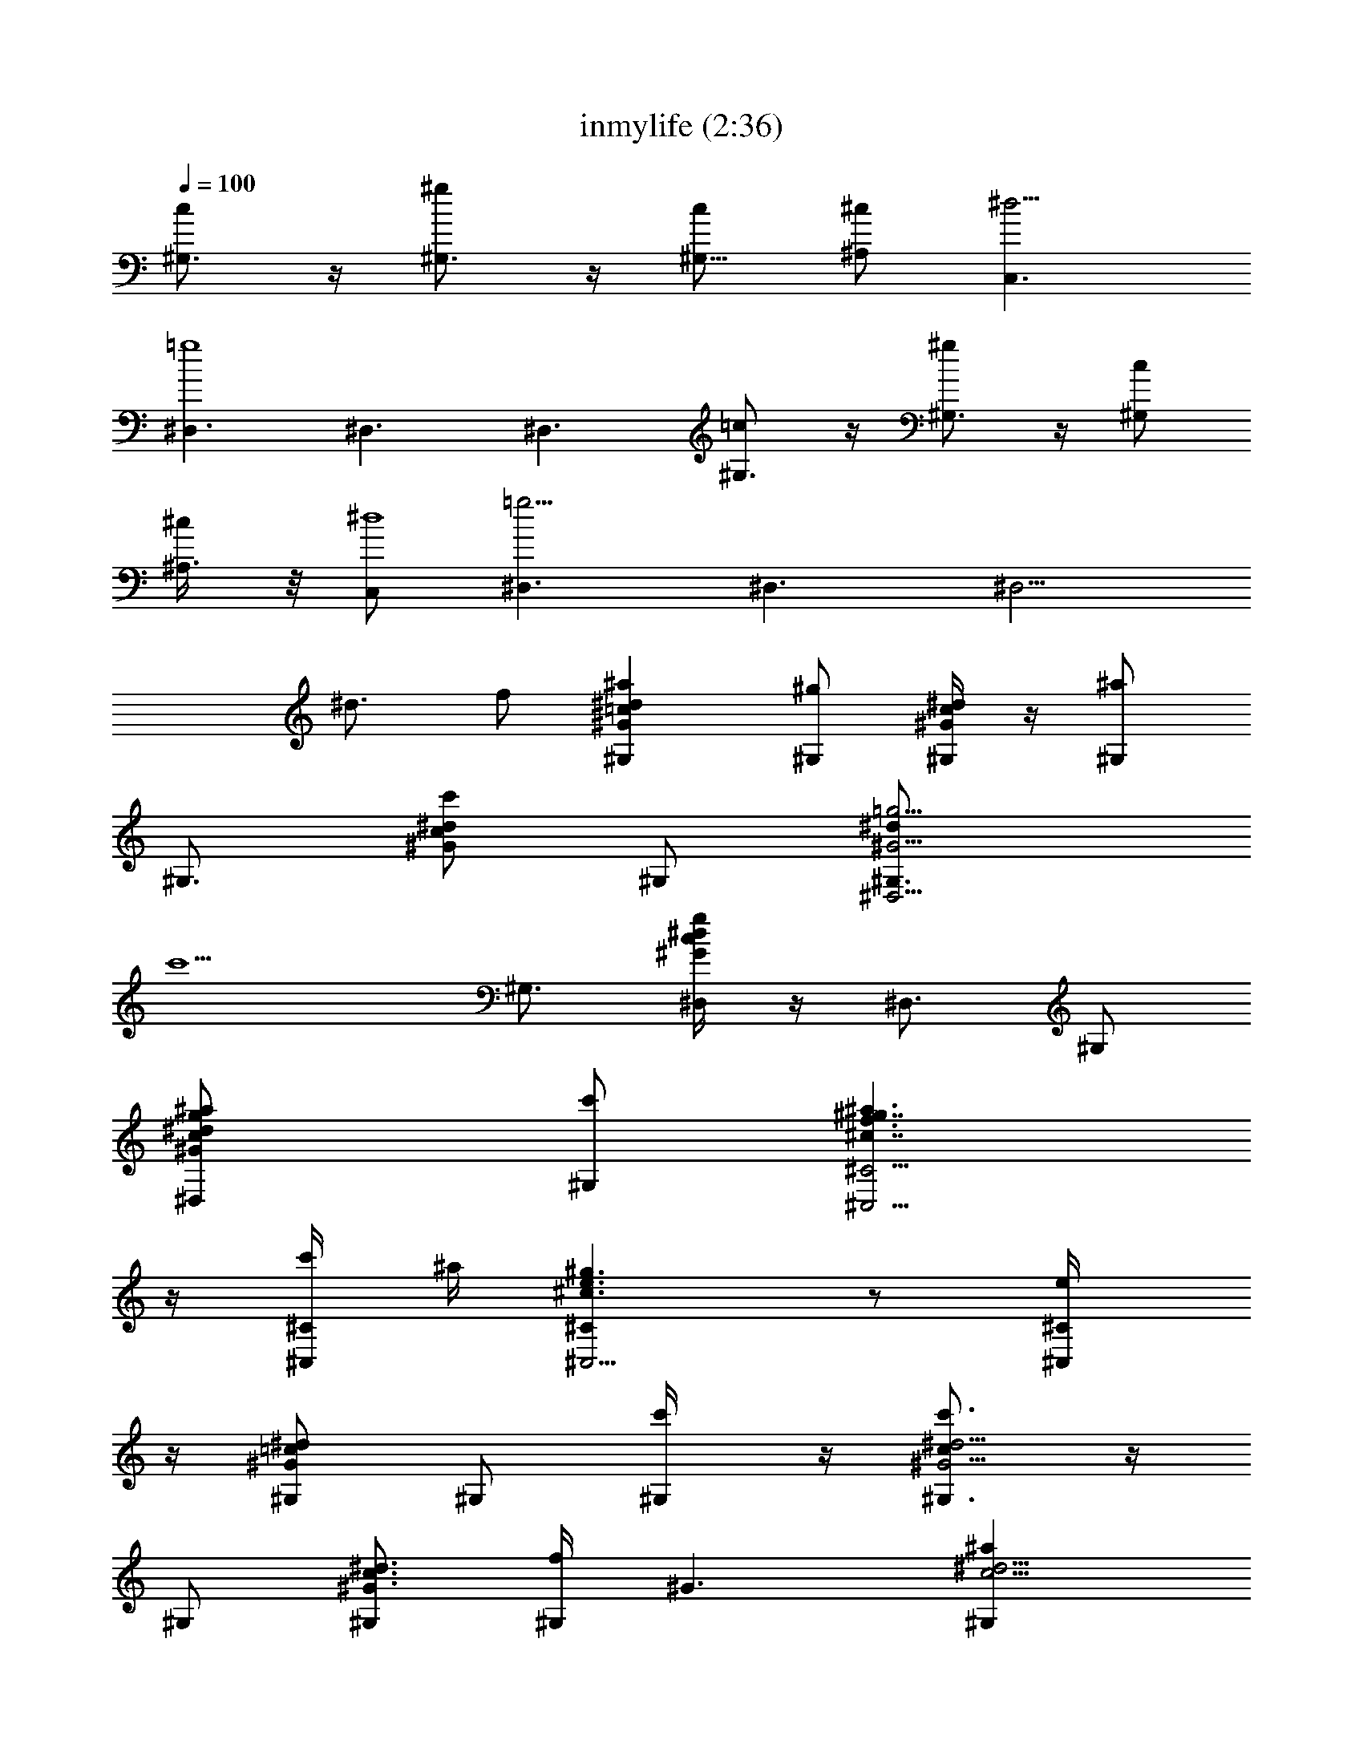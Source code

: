 X:1
T:inmylife (2:36)
Z:Transcribed by LotRO MIDI Player:http://lotro.acasylum.com/midi
%  Original file:inmylife.mid
%  Transpose:-1
L:1/4
Q:100
K:C
[^G,3/4c] z/4 [^G,3/4^g] z/4 [^G,5/8c/2] [^A,/2^c/2] [C,3/2^d19/4z/2]
[^D,3/2=g4] ^D,3/2 ^D,3/2 [^G,3/4=c] z/4 [^G,3/4^g] z/4 [^G,/2c/2]
[^A,3/8^c/2] z/8 [C,/2^d4] [^D,3/2=g17/4] ^D,3/2 [^D,5/4z/2]
[^d3/4z/2] f/2 [^G,^G^d=c^a] [^G,/2^g] [^G,/4^Gc^d] z/4 [^G,/2^a]
[^G,3/4z/2] [^G/2^d/2c/2c'] ^G,/2 [^D,5/4^G,3/4^G5/4=g5/4^dz/2]
[c'5/2z/2] [^G,3/4z/2] [^D,/4g^G^dc] z/4 [^D,3/4z/2] ^G,/2
[^D,g/2^d/2^G/2c/2^a/2] [^G,/2c'/2] [^C,5/4^c7/4^C5/4^g7/4f3/2^a3/2]
z/4 [^C,/4^C/4c'/4] ^a/4 [^C,5/4^c3/2^C^g3/2e3/2] z/2 [^C,/2^C/4e/2]
z/4 [^G,/2^d^G=c] ^G,/2 [^G,/2c'/4] z/4 [^G,3/4^G5/4^d5/4cc'3/2] z/4
^G,/2 [^G,/2^d3/4^G3/4c3/4] [^G,/4f/2] [^G3/2z/4] [^G,^d5/4c5/4^a]
[^G,/2^g] [^G,^d5/4^G5/4c5/4z/2] [^az/2] ^G,/2 [^G,/2^G/2^d/2c/2c']
^G,/4 z/4 [^D,^G,3/4=g5/4^d5/4^G5/4z/2] [c'5/2z/2] [^G,3/4z/2]
[^D,5/4g^dc^G] ^G,/4 z/4 [^D,/4g/4^d/2c/2^G/2^a/2] z/4
[^D,/4^G,/4c'/2] z/4 [^C,5/4^c7/4^C5/4^g7/4f3/2^a3/2] z/4
[^C,^C/4c'/4] ^a/4 [^c3/2^C5/4^g3/2e3/2z/2] ^C,3/4 z/4 [^C,/2^C/4e/2]
z/4 [^G,/2^G^d=c] ^G,/2 [^G,/2c'/4] z/4 [^G,^Gc^dc'3/2] ^G,/2
[^G,/4^G/2^d/2c/2^g/2] z/4 [^G,/4^a/4] z/4 [F,c5/4^G5/4F11/4c'/2]
^a/4 z/4 ^a/2 [F,/2^G2c2^g/4] z/4 [F,^g/2] f/4 z/4 [F/2f/2]
[F,/2^g/4] z/4 [^C,^c5/4f5/4^g5/4c'/2] ^a [^C,/2f7/4^g7/4] ^C, ^c/2
[^C,/2c'/2] [^F,^F^c5/4^Az/2] c'/2 [^F,/2^a/2z/4] ^F/4
[^F,/2^F^c^A^g7/4] ^F,/2 [^F,z/2] [^c/2^F/2^A/2] [=G,/2f/2]
[^G,=c^G5/4^dz/2] c'/4 z/4 [^G,/2c'/2] [^G,c/4^G/4^d/4c'3/2] z/4
[c3/2^d3/2^G3/2z/2] ^G,/2 ^g/2 [^G,/2^a/2] [=F,^G5/4=F5/4c5/4c'/2]
^a/4 z/4 ^a/2 [F,/2^G2c2^g/4] z/4 [F,/2^g/2] [F,/2f/4] z/4 [F/2f/2]
[F,/2^g/2] [^A,^A=d5/4f5/4c'/2] [^a2z] [^A,/2f2d2] ^A,/2 ^A,/2
[^A,/2^A/2^g/2] [^A,/2^d/2] [^C,3/2^c3/2^g3/2f3/2b/2] ^a [^C,/2^g/4]
^a/4 [^g3/2^c3/2^C5/4e3/2z/2] ^C, [^C,/2^C/4e/2] z/4 [^G,3/2^d/2]
[^G3/4=c3/4^d3/4z/2] c'/2 [^G,/2c^G^dc'2] ^G,/2 [^G,z/2]
[^G/2^d/2c/2] ^G,/2 [^G,3/4c] z/4 [^G,3/4^g] z/4 [^G,5/8c/2]
[^A,/2^c/2] [=C,3/2^d19/4z/2] [^D,3/2=g4] ^D,3/2 ^D,3/2 [^G,3/4=c]
z/4 [^G,3/4^g] z/4 [^G,/2c/2] [^A,3/8^c/2] z/8 [C,/2^d4]
[^D,3/2=g17/4] ^D,3/2 [^D,5/4z/2] [^d3/4z/2] f/2 [^G,^G^d=c^a]
[^G,/2^g] [^G,/4^Gc^d] z/4 [^G,/2^a] [^G,3/4z/2] [^G/2^d/2c/2c']
^G,/2 [^D,5/4^G,3/4^G5/4=g5/4^dz/2] [c'5/2z/2] [^G,3/4z/2]
[^D,/4g^G^dc] z/4 [^D,3/4z/2] ^G,/2 [^D,g/2^d/2^G/2c/2^a/2]
[^G,/2c'/2] [^C,5/4^c7/4^C5/4^g7/4f3/2^a3/2] z/4 [^C,/4^C/4c'/4] ^a/4
[^C,5/4^c3/2^C^g3/2e3/2] z/2 [^C,/2^C/4e/2] z/4 [^G,/2^d^G=c] ^G,/2
[^G,/2c'/4] z/4 [^G,3/4^G5/4^d5/4cc'3/2] z/4 ^G,/2
[^G,/2^d3/4^G3/4c3/4] [^G,/4f/2] [^G3/2z/4] [^G,^d5/4c5/4^a]
[^G,/2^g] [^G,^d5/4^G5/4c5/4z/2] [^az/2] ^G,/2 [^G,/2^G/2^d/2c/2c']
^G,/4 z/4 [^D,^G,3/4=g5/4^d5/4^G5/4z/2] [c'5/2z/2] [^G,3/4z/2]
[^D,5/4g^dc^G] ^G,/4 z/4 [^D,/4g/4^d/2c/2^G/2^a/2] z/4
[^D,/4^G,/4c'/2] z/4 [^C,5/4^c7/4^C5/4^g7/4f3/2^a3/2] z/4
[^C,^C/4c'/4] ^a/4 [^c3/2^C5/4^g3/2e3/2z/2] ^C,3/4 z/4 [^C,/2^C/4e/2]
z/4 [^G,/2^G^d=c] ^G,/2 [^G,/2c'/4] z/4 [^G,^Gc^dc'3/2] ^G,/2
[^G,/4^G/2^d/2c/2^g/2] z/4 [^G,/4^a/4] z/4 [F,c5/4^G5/4F11/4c'/2]
^a/4 z/4 ^a/2 [F,/2^G2c2^g/4] z/4 [F,^g/2] f/4 z/4 [F/2f/2]
[F,/2^g/4] z/4 [^C,^c5/4f5/4^g5/4c'/2] ^a [^C,/2f7/4^g7/4] ^C, ^c/2
[^C,/2c'/2] [^F,^F^c5/4^Az/2] c'/2 [^F,/2^a/2z/4] ^F/4
[^F,/2^F^c^A^g7/4] ^F,/2 [^F,z/2] [^c/2^F/2^A/2] [=G,/2f/2]
[^G,=c^G5/4^dz/2] c'/4 z/4 [^G,/2c'/2] [^G,c/4^G/4^d/4c'3/2] z/4
[c3/2^d3/2^G3/2z/2] ^G,/2 ^g/2 [^G,/2^a/2] [=F,^G5/4=F5/4c5/4c'/2]
^a/4 z/4 ^a/2 [F,/2^G2c2^g/4] z/4 [F,/2^g/2] [F,/2f/4] z/4 [F/2f/2]
[F,/2^g/2] [^A,^A=d5/4f5/4c'/2] [^a2z] [^A,/2f2d2] ^A,/2 ^A,/2
[^A,/2^A/2^g/2] [^A,/2^d/2] [^C,3/2^c3/2^g3/2f3/2b/2] ^a [^C,/2^g/4]
^a/4 [^g3/2^c3/2^C5/4e3/2z/2] ^C, [^C,/2^C/4e/2] z/4 [^G,3/2^d/2]
[^G3/4=c3/4^d3/4z/2] c'/2 [^G,/2c^G^dc'2] ^G,/2 [^G,z/2]
[^G/2^d/2c/2] ^G,/2 [^g3/8^G,^G^dc] z/8 ^g/4 [^a3/8z/4] [^G,/2c'/2]
[^G,/4^Gc^d/2^g3/8] z/4 [^G,/2^d/2] [^g3/8^G,3/4] z/8 [^d/2^G/2c/2]
[^a3/8^G,/2] z/8 [^D,5/4^G,3/4^G5/4=g3/4^dz/2] [f3/8z/4] [g/2z/4]
[^G,3/4^g3/8] z/8 [c'7/8^D,/4=g^G^dc] z/4 [^D,3/4z/2] [^c/2^G,/2]
[^d/2^D,g/2^G/2=c/2] [^G,/2^f3/8] z/8 [^C,5/4^c^C5/4^g7/4=f/4]
[f/2z/4] ^d/8 z/8 [f/2z/4] [^c3/4z/4] f/4 [c'/8^C,/4^C/4] z/8 f/4
[^a/2^C,5/4^c^C^g3/2e/2] [ez/2] ^c/2 [^a/2^C,/2^C/4] z/4
[^G,/2^d/4^G=c] [^d/2z/4] [^G,/2^c/4] ^d/4 [^G,/2c'/8] z/8 ^d/4
[^G,3/4^G5/4^d/4=c^a/4] [^d3/4z/4] ^g/2 [^d3/8^G,/2] z/8
[c'/2^G,/2^d3/4^G3/4c3/4] [^a3/8^G,/4] [^G3/2z/4] [^G,^d5/4c5/4z/2]
[^g3/8z/4] ^a/4 [^G,/2c'/2] [^g/2^G,^d/2^G5/4c5/4] [^d3/4z/2]
[^G,/2^g3/8] z/8 [^d/2^G,/2^G/2c/2] [^G,/4^a/2] z/4
[^D,^G,3/4=g3/4^d5/4^G5/4z/2] f/4 [g/2z/4] [^g3/8^G,3/4] [c'9/8z/8]
[^D,5/4=g^dc^G] [^c/2^G,/4] z/4 [^d/2^D,/4g/4=c/2^G/2] z/4
[^f3/8^D,/4^G,/4] z/4 [^C,5/4^c^C5/4^g7/4=f/4] [f/2z/4] ^d/8 z/8
[f/2z/4] [^c3/4z/4] f/4 [c'/4^C,^C/4] f/4 [^a/2^c^C5/4^g3/2e/2]
[^d/8^C,3/4e] z3/8 ^c/2 [^C,/2^C/4^a3/8] z/4 [^G,/2^G^d3/4=c]
[^G,/2c'/8] ^c/8 ^d/4 [c'/2^G,/2] [^d^G,^G=cz/2] =g/8 z/8 ^g/4
[^d/4^G,/2] c/4 [^G,/4^G5/8^d/2c/2^g/2] z/4 [^G,/4^a/4] z/4
[F,c5/4^G5/4F11/4c'/2] ^a/4 z/4 ^a/2 [F,/2^G2c2^g/4] z/4 [F,^g/2] f/4
z/4 [F/2f/2] [F,/2^g/4] z/4 [^C,^c5/4f5/4^g5/4c'/2] ^a
[^C,/2f7/4^g7/4] ^C, ^c/2 [^C,/2c'/2] [^F,^F^c5/4^Az/2] c'/2
[^F,/2^a/2z/4] ^F/4 [^F,/2^F^c^A^g7/4] ^F,/2 [^F,z/2] [^c/2^F/2^A/2]
[=G,/2f/2] [^G,=c^G5/4^dz/2] c'/4 z/4 [^G,/2c'/2]
[^G,c/4^G/4^d/4c'3/2] z/4 [c3/2^d3/2^G3/2z/2] ^G,/2 ^g/2 [^G,/2^a/2]
[=F,^G5/4=F5/4c5/4c'/2] ^a/4 z/4 ^a/2 [F,/2^G2c2^g/4] z/4 [F,/2^g/2]
[F,/2f/4] z/4 [F/2f/2] [F,/2^g/2] [^A,^A=d5/4f5/4c'/2] [^a2z]
[^A,/2f2d2] ^A,/2 ^A,/2 [^A,/2^A/2^g/2] [^A,/2^d/2]
[^C,3/2^c3/2^g3/2f3/2b/2] ^a [^C,/2^g/4] ^a/4
[^g3/2^c3/2^C5/4e3/2z/2] ^C, [^C,/2^C/4e/2] z/4 [^G,3/2^d/2]
[^G3/4=c3/4^d3/4z/2] c'/2 [^G,/2c^G^dc'2] ^G,/2 [^G,z/2]
[^G/2^d/2c/2] ^G,/2 [^G,c] [^G,/2^g] ^G,/4 z/4 [^G,3/4c/2]
[^A,/2^c/2] [=C,/2^G,/2^d/2] [^D,2^D=g9/2] ^D3/4 z/4 [^D,2^D3/4] z/4
^D3/4 z/4 [^D,/2^D/2^d/2] [^C,21/2^C27/4b/2^c9/2^a/2^g3/2] ^a
[^g/2z/4] ^a/4 ^g19/4 z/4 [^Ce] [^dz/4] [^G,z3/4] c'/4 z/4
[^G,3/4c'5/2] z/4 ^G,3/4 z/4 ^G,/4 z/4 [^G,=c] [^G,/2^g] ^G,/4 z/4
[^G,3/2c/2] [^A,/4^c/2] z/4 [=C,/2^d/2] [^D,9/4^D=g2] ^D3/4 z/4 ^D/4
z/4 [^D,3/4^D3/4g/2] f/2 [^D,3/4^D3/4g/2] z3/8 [^G29/8z/8]
[^G,31/4=C15/2^g13/2c'13/2=c7/2z/4] ^d13/4 